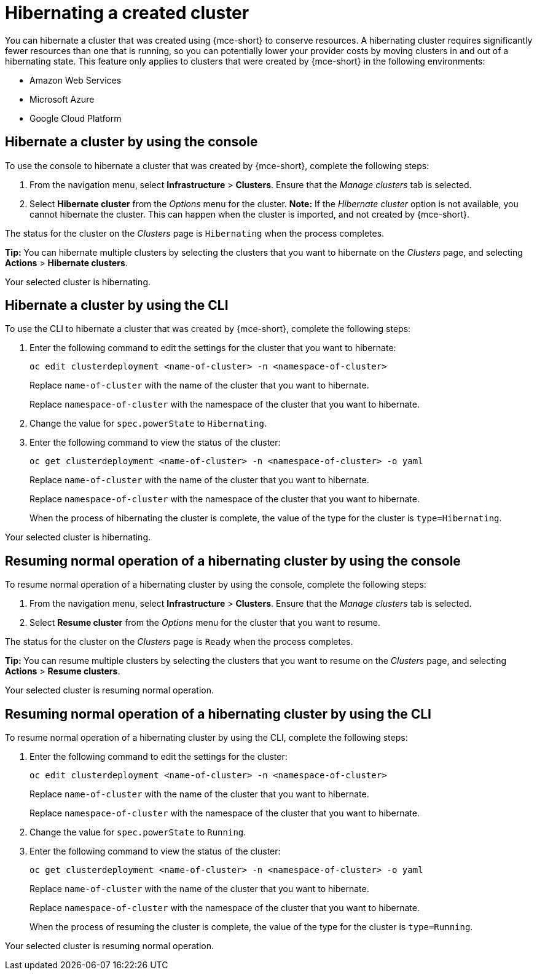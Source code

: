 [#hibernating-a-created-cluster]
= Hibernating a created cluster

You can hibernate a cluster that was created using {mce-short} to conserve resources. A hibernating cluster requires significantly fewer resources than one that is running, so you can potentially lower your provider costs by moving clusters in and out of a hibernating state. This feature only applies to clusters that were created by {mce-short} in the following environments:

* Amazon Web Services
* Microsoft Azure
* Google Cloud Platform

[#hibernate-cluster-console]
== Hibernate a cluster by using the console
// These UI steps can be cut down

To use the console to hibernate a cluster that was created by {mce-short}, complete the following steps:

. From the navigation menu, select *Infrastructure* > *Clusters*. Ensure that the _Manage clusters_ tab is selected.

. Select *Hibernate cluster* from the _Options_ menu for the cluster. *Note:* If the _Hibernate cluster_ option is not available, you cannot hibernate the cluster. This can happen when the cluster is imported, and not created by {mce-short}.

The status for the cluster on the _Clusters_ page is `Hibernating` when the process completes. 

*Tip:* You can hibernate multiple clusters by selecting the clusters that you want to hibernate on the _Clusters_ page, and selecting *Actions* > *Hibernate clusters*.

Your selected cluster is hibernating.

[#hibernate-cluster-cli]
== Hibernate a cluster by using the CLI

To use the CLI to hibernate a cluster that was created by {mce-short}, complete the following steps:

. Enter the following command to edit the settings for the cluster that you want to hibernate: 
+
----
oc edit clusterdeployment <name-of-cluster> -n <namespace-of-cluster>
----
+
Replace `name-of-cluster` with the name of the cluster that you want to hibernate. 
+
Replace `namespace-of-cluster` with the namespace of the cluster that you want to hibernate. 

. Change the value for `spec.powerState` to `Hibernating`.

. Enter the following command to view the status of the cluster:
+
----
oc get clusterdeployment <name-of-cluster> -n <namespace-of-cluster> -o yaml
----
+
Replace `name-of-cluster` with the name of the cluster that you want to hibernate. 
+
Replace `namespace-of-cluster` with the namespace of the cluster that you want to hibernate.
+
When the process of hibernating the cluster is complete, the value of the type for the cluster is `type=Hibernating`.

Your selected cluster is hibernating.

[#resuming-normal-operation-of-a-hibernating-cluster-console]
== Resuming normal operation of a hibernating cluster by using the console

To resume normal operation of a hibernating cluster by using the console, complete the following steps:

. From the navigation menu, select *Infrastructure* > *Clusters*. Ensure that the _Manage clusters_ tab is selected.

. Select *Resume cluster* from the _Options_ menu for the cluster that you want to resume.

The status for the cluster on the _Clusters_ page is `Ready` when the process completes.

*Tip:* You can resume multiple clusters by selecting the clusters that you want to resume on the _Clusters_ page, and selecting *Actions* > *Resume clusters*.

Your selected cluster is resuming normal operation. 

[#resuming-normal-operation-of-a-hibernating-cluster-cli]
== Resuming normal operation of a hibernating cluster by using the CLI

To resume normal operation of a hibernating cluster by using the CLI, complete the following steps:

. Enter the following command to edit the settings for the cluster:
+
----
oc edit clusterdeployment <name-of-cluster> -n <namespace-of-cluster>
----
+
Replace `name-of-cluster` with the name of the cluster that you want to hibernate. 
+
Replace `namespace-of-cluster` with the namespace of the cluster that you want to hibernate.

. Change the value for `spec.powerState` to `Running`.

. Enter the following command to view the status of the cluster:
+
----
oc get clusterdeployment <name-of-cluster> -n <namespace-of-cluster> -o yaml
----
+
Replace `name-of-cluster` with the name of the cluster that you want to hibernate. 
+
Replace `namespace-of-cluster` with the namespace of the cluster that you want to hibernate.
+
When the process of resuming the cluster is complete, the value of the type for the cluster is `type=Running`.

Your selected cluster is resuming normal operation. 
